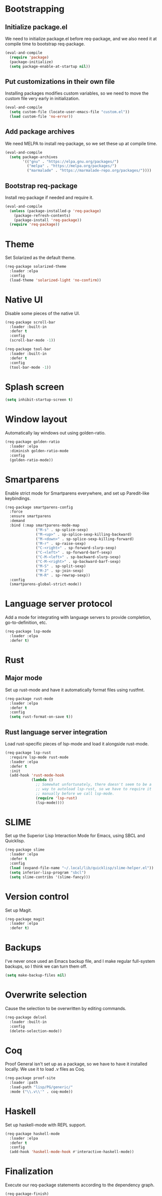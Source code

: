 * Bootstrapping
** Initialize package.el
We need to initialize package.el before req-package, and we also need it at
compile time to bootstrap req-package.
#+BEGIN_SRC emacs-lisp
  (eval-and-compile
    (require 'package)
    (package-initialize)
    (setq package-enable-at-startup nil))
#+END_SRC
** Put customizations in their own file
Installing packages modifies custom variables, so we need to move the custom
file very early in initialization.
#+BEGIN_SRC emacs-lisp
  (eval-and-compile
    (setq custom-file (locate-user-emacs-file "custom.el"))
    (load custom-file 'no-error))
#+END_SRC
** Add package archives
We need MELPA to install req-package, so we set these up at compile time.
#+BEGIN_SRC emacs-lisp
  (eval-and-compile
    (setq package-archives
          '(("gnu" . "https://elpa.gnu.org/packages/")
            ("melpa" . "https://melpa.org/packages/")
            ("marmalade" . "https://marmalade-repo.org/packages/"))))
#+END_SRC
** Bootstrap req-package
Install req-package if needed and require it.
#+BEGIN_SRC emacs-lisp
  (eval-and-compile
    (unless (package-installed-p 'req-package)
      (package-refresh-contents)
      (package-install 'req-package))
    (require 'req-package))
#+END_SRC
* Theme
Set Solarized as the default theme.
#+BEGIN_SRC emacs-lisp
  (req-package solarized-theme
    :loader :elpa
    :config
    (load-theme 'solarized-light 'no-confirm))
#+END_SRC
* Native UI
Disable some pieces of the native UI.
#+BEGIN_SRC emacs-lisp
  (req-package scroll-bar
    :loader :built-in
    :defer t
    :config
    (scroll-bar-mode -1))

  (req-package tool-bar
    :loader :built-in
    :defer t
    :config
    (tool-bar-mode -1))
#+END_SRC
* Splash screen
#+BEGIN_SRC emacs-lisp
  (setq inhibit-startup-screen t)
#+END_SRC
* Window layout
Automatically lay windows out using golden-ratio.
#+BEGIN_SRC emacs-lisp
  (req-package golden-ratio
    :loader :elpa
    :diminish golden-ratio-mode
    :config
    (golden-ratio-mode))
#+END_SRC
* Smartparens
Enable strict mode for Smartparens everywhere, and set up Paredit-like
keybindings.
#+BEGIN_SRC emacs-lisp
  (req-package smartparens-config
    :force
    :ensure smartparens
    :demand
    :bind (:map smartparens-mode-map
                ("M-s" . sp-splice-sexp)
                ("M-<up>" . sp-splice-sexp-killing-backward)
                ("M-<down>" . sp-splice-sexp-killing-forward)
                ("M-r" . sp-raise-sexp)
                ("C-<right>" . sp-forward-slurp-sexp)
                ("C-<left>" . sp-forward-barf-sexp)
                ("C-M-<left>" . sp-backward-slurp-sexp)
                ("C-M-<right>" . sp-backward-barf-sexp)
                ("M-S" . sp-split-sexp)
                ("M-J" . sp-join-sexp)
                ("M-R" . sp-rewrap-sexp))
    :config
    (smartparens-global-strict-mode))
#+END_SRC
* Language server protocol
Add a mode for integrating with language servers to provide
completion, go-to-definition, etc.
#+BEGIN_SRC emacs-lisp
  (req-package lsp-mode
    :loader :elpa
    :defer t)
#+END_SRC
* Rust
** Major mode
Set up rust-mode and have it automatically format files using rustfmt.
#+BEGIN_SRC emacs-lisp
  (req-package rust-mode
    :loader :elpa
    :defer t
    :config
    (setq rust-format-on-save t))
#+END_SRC
** Rust language server integration
Load rust-specific pieces of lsp-mode and load it alongside rust-mode.
#+BEGIN_SRC emacs-lisp
  (req-package lsp-rust
    :require lsp-mode rust-mode
    :loader :elpa
    :defer t
    :init
    (add-hook 'rust-mode-hook
              (lambda ()
                ;; Somewhat unfortunately, there doesn't seem to be a
                ;; way to autoload lsp-rust, so we have to require it
                ;; manually before we call lsp-mode.
                (require 'lsp-rust)
                (lsp-mode))))
#+END_SRC
* SLIME
Set up the Superior Lisp Interaction Mode for Emacs, using SBCL and
Quicklisp.
#+BEGIN_SRC emacs-lisp
  (req-package slime
    :loader :elpa
    :defer t
    :config
    (load (expand-file-name "~/.local/lib/quicklisp/slime-helper.el"))
    (setq inferior-lisp-program "sbcl")
    (setq slime-contribs '(slime-fancy)))
#+END_SRC
* Version control
Set up Magit.
#+BEGIN_SRC emacs-lisp
  (req-package magit
    :loader :elpa
    :defer t)
#+END_SRC
* Backups
I've never once used an Emacs backup file, and I make regular
full-system backups, so I think we can turn them off.
#+BEGIN_SRC emacs-lisp
  (setq make-backup-files nil)
#+END_SRC
* Overwrite selection
Cause the selection to be overwritten by editing commands.
#+BEGIN_SRC emacs-lisp
  (req-package delsel
    :loader :built-in
    :config
    (delete-selection-mode))
#+END_SRC
* Coq
Proof General isn't set up as a package, so we have to have it
installed locally. We use it to load .v files as Coq.
#+BEGIN_SRC emacs-lisp
  (req-package proof-site
    :loader :path
    :load-path "lisp/PG/generic/"
    :mode ("\\.v\\'" . coq-mode))
#+END_SRC
* Haskell
Set up haskell-mode with REPL support.
#+BEGIN_SRC emacs-lisp
  (req-package haskell-mode
    :loader :elpa
    :defer t
    :config
    (add-hook 'haskell-mode-hook #'interactive-haskell-mode))
#+END_SRC
* Finalization
Execute our req-package statements according to the dependency graph.
#+BEGIN_SRC emacs-lisp
  (req-package-finish)
#+END_SRC
